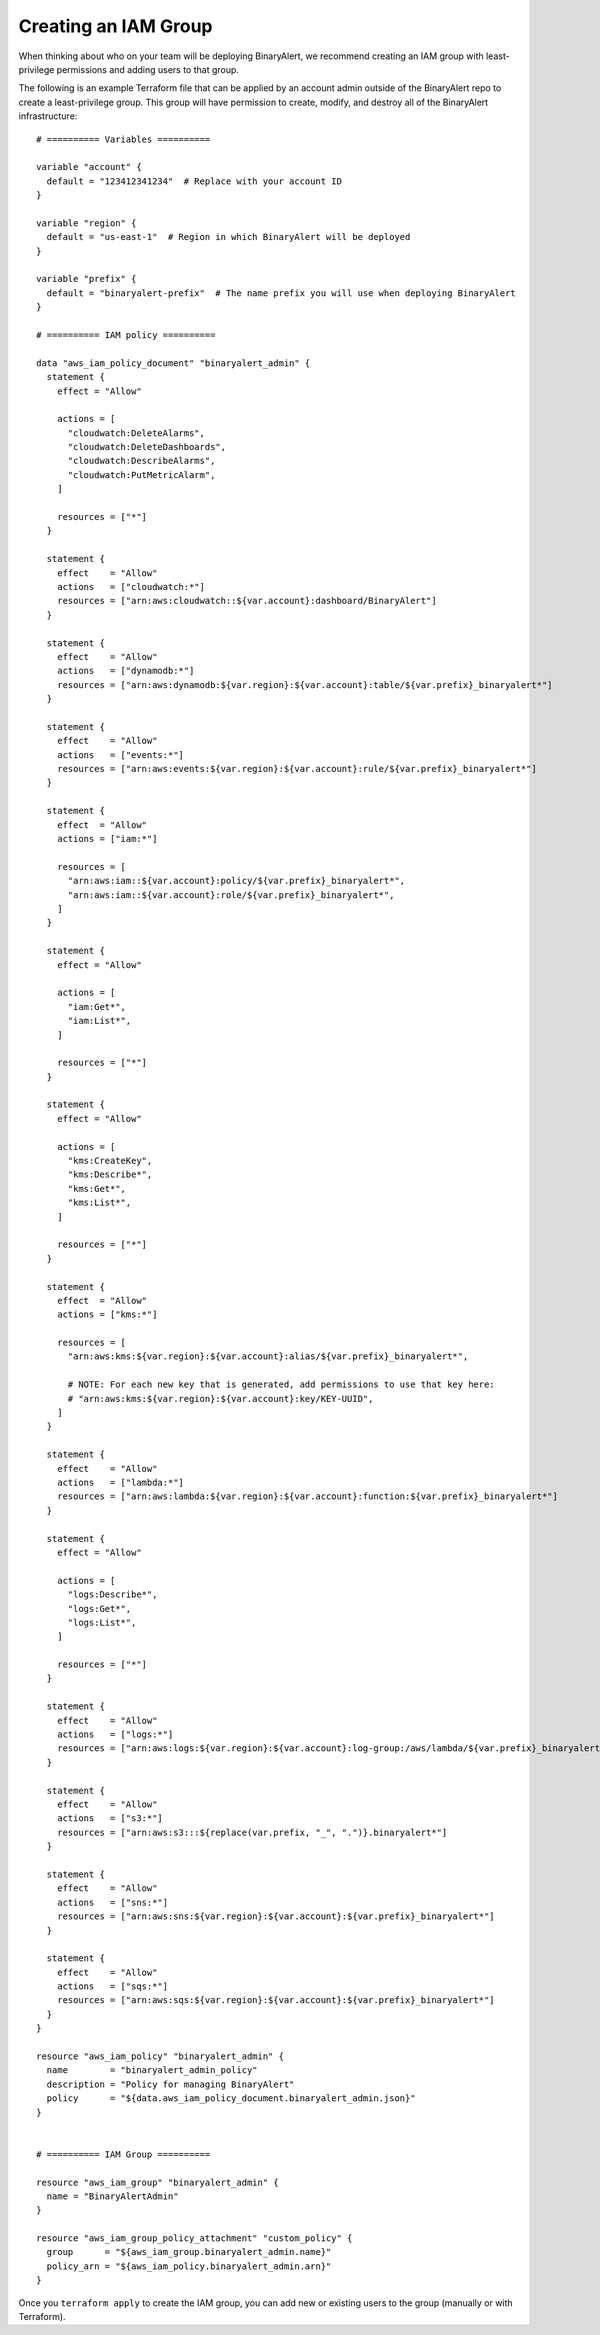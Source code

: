 Creating an IAM Group
=====================
When thinking about who on your team will be deploying BinaryAlert, we recommend creating an IAM
group with least-privilege permissions and adding users to that group.

The following is an example Terraform file that can be applied by an account admin outside of the
BinaryAlert repo to create a least-privilege group. This group will have permission to create,
modify, and destroy all of the BinaryAlert infrastructure:

::

    # ========== Variables ==========

    variable "account" {
      default = "123412341234"  # Replace with your account ID
    }

    variable "region" {
      default = "us-east-1"  # Region in which BinaryAlert will be deployed
    }

    variable "prefix" {
      default = "binaryalert-prefix"  # The name prefix you will use when deploying BinaryAlert
    }

    # ========== IAM policy ==========

    data "aws_iam_policy_document" "binaryalert_admin" {
      statement {
        effect = "Allow"

        actions = [
          "cloudwatch:DeleteAlarms",
          "cloudwatch:DeleteDashboards",
          "cloudwatch:DescribeAlarms",
          "cloudwatch:PutMetricAlarm",
        ]

        resources = ["*"]
      }

      statement {
        effect    = "Allow"
        actions   = ["cloudwatch:*"]
        resources = ["arn:aws:cloudwatch::${var.account}:dashboard/BinaryAlert"]
      }

      statement {
        effect    = "Allow"
        actions   = ["dynamodb:*"]
        resources = ["arn:aws:dynamodb:${var.region}:${var.account}:table/${var.prefix}_binaryalert*"]
      }

      statement {
        effect    = "Allow"
        actions   = ["events:*"]
        resources = ["arn:aws:events:${var.region}:${var.account}:rule/${var.prefix}_binaryalert*"]
      }

      statement {
        effect  = "Allow"
        actions = ["iam:*"]

        resources = [
          "arn:aws:iam::${var.account}:policy/${var.prefix}_binaryalert*",
          "arn:aws:iam::${var.account}:role/${var.prefix}_binaryalert*",
        ]
      }

      statement {
        effect = "Allow"

        actions = [
          "iam:Get*",
          "iam:List*",
        ]

        resources = ["*"]
      }

      statement {
        effect = "Allow"

        actions = [
          "kms:CreateKey",
          "kms:Describe*",
          "kms:Get*",
          "kms:List*",
        ]

        resources = ["*"]
      }

      statement {
        effect  = "Allow"
        actions = ["kms:*"]

        resources = [
          "arn:aws:kms:${var.region}:${var.account}:alias/${var.prefix}_binaryalert*",

          # NOTE: For each new key that is generated, add permissions to use that key here:
          # "arn:aws:kms:${var.region}:${var.account}:key/KEY-UUID",
        ]
      }

      statement {
        effect    = "Allow"
        actions   = ["lambda:*"]
        resources = ["arn:aws:lambda:${var.region}:${var.account}:function:${var.prefix}_binaryalert*"]
      }

      statement {
        effect = "Allow"

        actions = [
          "logs:Describe*",
          "logs:Get*",
          "logs:List*",
        ]

        resources = ["*"]
      }

      statement {
        effect    = "Allow"
        actions   = ["logs:*"]
        resources = ["arn:aws:logs:${var.region}:${var.account}:log-group:/aws/lambda/${var.prefix}_binaryalert*"]
      }

      statement {
        effect    = "Allow"
        actions   = ["s3:*"]
        resources = ["arn:aws:s3:::${replace(var.prefix, "_", ".")}.binaryalert*"]
      }

      statement {
        effect    = "Allow"
        actions   = ["sns:*"]
        resources = ["arn:aws:sns:${var.region}:${var.account}:${var.prefix}_binaryalert*"]
      }

      statement {
        effect    = "Allow"
        actions   = ["sqs:*"]
        resources = ["arn:aws:sqs:${var.region}:${var.account}:${var.prefix}_binaryalert*"]
      }
    }

    resource "aws_iam_policy" "binaryalert_admin" {
      name        = "binaryalert_admin_policy"
      description = "Policy for managing BinaryAlert"
      policy      = "${data.aws_iam_policy_document.binaryalert_admin.json}"
    }


    # ========== IAM Group ==========

    resource "aws_iam_group" "binaryalert_admin" {
      name = "BinaryAlertAdmin"
    }

    resource "aws_iam_group_policy_attachment" "custom_policy" {
      group      = "${aws_iam_group.binaryalert_admin.name}"
      policy_arn = "${aws_iam_policy.binaryalert_admin.arn}"
    }

Once you ``terraform apply`` to create the IAM group, you can add new or existing users to the group
(manually or with Terraform).